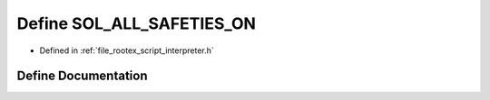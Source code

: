 .. _exhale_define_interpreter_8h_1af49a65454b3af6c3580a532b5f86028e:

Define SOL_ALL_SAFETIES_ON
==========================

- Defined in :ref:`file_rootex_script_interpreter.h`


Define Documentation
--------------------


.. doxygendefine:: SOL_ALL_SAFETIES_ON

